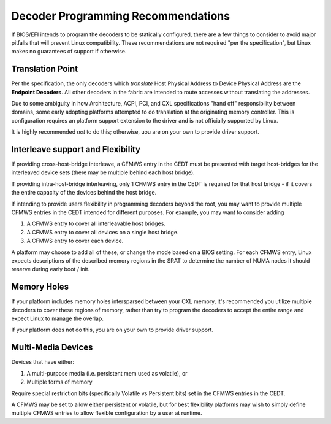 .. decoder programming documentation

Decoder Programming Recommendations
===================================

If BIOS/EFI intends to program the decoders to be statically configured, there are a few things to consider to avoid major pitfalls that will prevent Linux compatibility.  These recommendations are not required "per the specification", but Linux makes no guarantees of support if otherwise.

Translation Point
-----------------
Per the specification, the only decoders which *translate* Host Physical Address to Device Physical Address are the **Endpoint Decoders**. All other decoders in the fabric are intended to route accesses without translating the addresses.

Due to some ambiguity in how Architecture, ACPI, PCI, and CXL specifications "hand off" responsibility between domains, some early adopting platforms attempted to do translation at the originating memory controller.  This is configuration requires an platform support extension to the driver and is not officially supported by Linux.

It is highly recommended *not* to do this; otherwise, uou are on your own to provide driver support.

Interleave support and Flexibility
----------------------------------
If providing cross-host-bridge interleave, a CFMWS entry in the CEDT must be presented with target host-bridges for the interleaved device sets (there may be multiple behind each host bridge).

If providing intra-host-bridge interleaving, only 1 CFMWS entry in the CEDT is required for that host bridge - if it covers the entire capacity of the devices behind the host bridge.

If intending to provide users flexibility in programming decoders beyond the root, you may want to provide multiple CFMWS entries in the CEDT intended for different purposes.  For example, you may want to consider adding

1) A CFMWS entry to cover all interleavable host bridges.
2) A CFMWS entry to cover all devices on a single host bridge.
3) A CFMWS entry to cover each device.

A platform may choose to add all of these, or change the mode based on a BIOS setting.  For each CFMWS entry, Linux expects descriptions of the described memory regions in the SRAT to determine the number of NUMA nodes it should reserve during early boot / init.

Memory Holes
------------
If your platform includes memory holes intersparsed between your CXL memory, it's recommended you utilize multiple decoders to cover these regions of memory, rather than try to program the decoders to accept the entire range and expect Linux to manage the overlap.

If your platform does not do this, you are on your own to provide driver support.

Multi-Media Devices
-------------------
Devices that have either: 

1) A multi-purpose media (i.e. persistent mem used as volatile), or
2) Multiple forms of memory

Require special restriction bits (specifically Volatile vs Persistent bits) set in the CFMWS entries in the CEDT.

A CFMWS may be set to allow either persistent or volatile, but for best flexibility platforms may wish to simply define multiple CFMWS entries to allow flexible configuration by a user at runtime.
